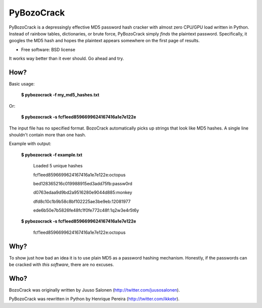 ===============================
PyBozoCrack
===============================

.. image:: https://badge.fury.io/py/pybozocrack.png
   :target: http://badge.fury.io/py/pybozocrack
    
.. image:: https://travis-ci.org/ikkebr/PyBozoCrack.svg
   :target: https://travis-ci.org/ikkebr/PyBozoCrack
   
.. image:: https://coveralls.io/repos/ikkebr/PyBozoCrack/badge.png 
   :target: https://coveralls.io/r/ikkebr/PyBozoCrack

.. image:: https://pypip.in/d/pybozocrack/badge.png
   :target: https://pypi.python.org/pypi/pybozocrack


PyBozoCrack is a depressingly effective MD5 password hash cracker with almost zero CPU/GPU load written in Python. Instead of rainbow tables, dictionaries, or brute force, PyBozoCrack simply *finds* the plaintext password. Specifically, it googles the MD5 hash and hopes the plaintext appears somewhere on the first page of results.

* Free software: BSD license

It works way better than it ever should. Go ahead and try.


How?
----
Basic usage:

   **$ pybozocrack -f my_md5_hashes.txt**

Or:

    **$ pybozocrack -s fcf1eed8596699624167416a1e7e122e**

The input file has no specified format. BozoCrack automatically picks up strings that look like MD5 hashes. A single line shouldn't contain more than one hash.


Example with output:

    **$ pybozocrack -f example.txt**
    
        Loaded 5 unique hashes
    
        fcf1eed8596699624167416a1e7e122e:octopus
    
        bed128365216c019988915ed3add75fb:passw0rd
    
        d0763edaa9d9bd2a9516280e9044d885:monkey
    
        dfd8c10c1b9b58c8bf102225ae3be9eb:12081977
    
        ede6b50e7b5826fe48fc1f0fe772c48f:1q2w3e4r5t6y



    **$ pybozocrack -s fcf1eed8596699624167416a1e7e122e**

        fcf1eed8596699624167416a1e7e122e:octopus


Why?
----
To show just how bad an idea it is to use plain MD5 as a password hashing mechanism. Honestly, if the passwords can be cracked with *this software*, there are no excuses.


Who?
----
BozoCrack was originally written by Juuso Salonen (http://twitter.com/juusosalonen).

PyBozoCrack was rewritten in Python by Henrique Pereira (http://twitter.com/ikkebr).
